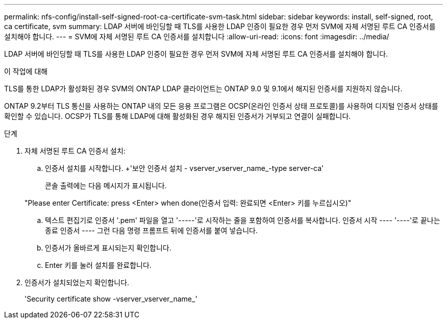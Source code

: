 ---
permalink: nfs-config/install-self-signed-root-ca-certificate-svm-task.html 
sidebar: sidebar 
keywords: install, self-signed, root, ca certificate, svm 
summary: LDAP 서버에 바인딩할 때 TLS를 사용한 LDAP 인증이 필요한 경우 먼저 SVM에 자체 서명된 루트 CA 인증서를 설치해야 합니다. 
---
= SVM에 자체 서명된 루트 CA 인증서를 설치합니다
:allow-uri-read: 
:icons: font
:imagesdir: ../media/


[role="lead"]
LDAP 서버에 바인딩할 때 TLS를 사용한 LDAP 인증이 필요한 경우 먼저 SVM에 자체 서명된 루트 CA 인증서를 설치해야 합니다.

.이 작업에 대해
TLS를 통한 LDAP가 활성화된 경우 SVM의 ONTAP LDAP 클라이언트는 ONTAP 9.0 및 9.1에서 해지된 인증서를 지원하지 않습니다.

ONTAP 9.2부터 TLS 통신을 사용하는 ONTAP 내의 모든 응용 프로그램은 OCSP(온라인 인증서 상태 프로토콜)를 사용하여 디지털 인증서 상태를 확인할 수 있습니다. OCSP가 TLS를 통해 LDAP에 대해 활성화된 경우 해지된 인증서가 거부되고 연결이 실패합니다.

.단계
. 자체 서명된 루트 CA 인증서 설치:
+
.. 인증서 설치를 시작합니다. +'보안 인증서 설치 - vserver_vserver_name_-type server-ca'
+
콘솔 출력에는 다음 메시지가 표시됩니다.

+
"Please enter Certificate: press <Enter> when done(인증서 입력: 완료되면 <Enter> 키를 누르십시오)"

.. 텍스트 편집기로 인증서 '.pem' 파일을 열고 '-----'로 시작하는 줄을 포함하여 인증서를 복사합니다. 인증서 시작 ---- '----'로 끝나는 종료 인증서 ---- 그런 다음 명령 프롬프트 뒤에 인증서를 붙여 넣습니다.
.. 인증서가 올바르게 표시되는지 확인합니다.
.. Enter 키를 눌러 설치를 완료합니다.


. 인증서가 설치되었는지 확인합니다.
+
'Security certificate show -vserver_vserver_name_'


